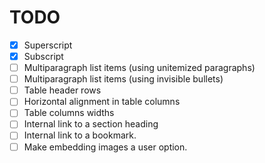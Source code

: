 * TODO

  - [X] Superscript
  - [X] Subscript
  - [ ] Multiparagraph list items (using unitemized paragraphs)
  - [ ] Multiparagraph list items (using invisible bullets)
  - [ ] Table header rows
  - [ ] Horizontal alignment in table columns
  - [ ] Table columns widths
  - [ ] Internal link to a section heading
  - [ ] Internal link to a bookmark.
  - [ ] Make embedding images a user option.
